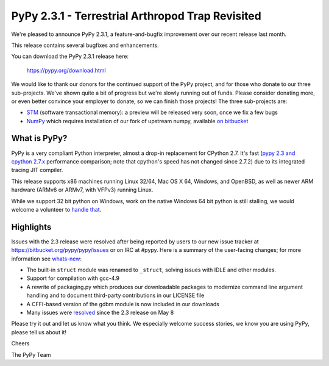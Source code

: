 =================================================
PyPy 2.3.1 - Terrestrial Arthropod Trap Revisited
=================================================

We're pleased to announce PyPy 2.3.1, a feature-and-bugfix improvement over our
recent release last month.

This release contains several bugfixes and enhancements.

You can download the PyPy 2.3.1 release here:

    https://pypy.org/download.html

We would like to thank our donors for the continued support of the PyPy
project, and for those who donate to our three sub-projects.
We've shown quite a bit of progress 
but we're slowly running out of funds.
Please consider donating more, or even better convince your employer to donate,
so we can finish those projects!  The three sub-projects are:

* `STM`_ (software transactional memory): a preview will be released very soon,
  once we fix a few bugs

* `NumPy`_ which requires installation of our fork of upstream numpy, available `on bitbucket`_

.. _`STM`: https://pypy.org/tmdonate2.html
.. _`NumPy`: https://pypy.org/numpydonate.html
.. _`on bitbucket`: https://www.bitbucket.org/pypy/numpy   

What is PyPy?
=============

PyPy is a very compliant Python interpreter, almost a drop-in replacement for
CPython 2.7. It's fast (`pypy 2.3 and cpython 2.7.x`_ performance comparison;
note that cpython's speed has not changed since 2.7.2)
due to its integrated tracing JIT compiler.

This release supports x86 machines running Linux 32/64, Mac OS X 64, Windows,
and OpenBSD,
as well as newer ARM hardware (ARMv6 or ARMv7, with VFPv3) running Linux. 

While we support 32 bit python on Windows, work on the native Windows 64
bit python is still stalling, we would welcome a volunteer
to `handle that`_.

.. _`pypy 2.3 and cpython 2.7.x`: https://speed.pypy.org
.. _`handle that`: https://doc.pypy.org/en/latest/windows.html#what-is-missing-for-a-full-64-bit-translation

Highlights
==========

Issues with the 2.3 release were resolved after being reported by users to
our new issue tracker at https://bitbucket.org/pypy/pypy/issues or on IRC at
#pypy. Here is a summary of the user-facing changes;
for more information see `whats-new`_:

* The built-in ``struct`` module was renamed to ``_struct``, solving issues
  with IDLE and other modules.

* Support for compilation with gcc-4.9

* A rewrite of packaging.py which produces our downloadable packages to
  modernize command line argument handling and to document third-party
  contributions in our LICENSE file

* A CFFI-based version of the gdbm module is now included in our downloads

* Many issues were resolved_ since the 2.3 release on May 8

.. _`whats-new`: https://doc.pypy.org/en/latest/whatsnew-2.3.1.html
.. _resolved: https://bitbucket.org/pypy/pypy/issues?status=resolved

Please try it out and let us know what you think. We especially welcome
success stories, we know you are using PyPy, please tell us about it!

Cheers

The PyPy Team

